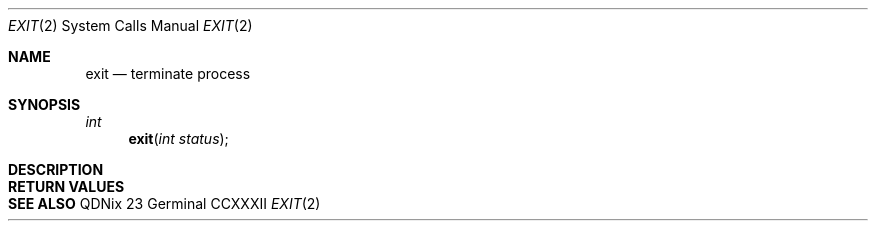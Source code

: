.Dd "23 Germinal CCXXXII"
.Dt EXIT 2
.Os QDNix
.Sh NAME
.Nm exit
.Nd terminate process
.Sh SYNOPSIS
.In
.Ft int
.Fn exit "int status"
.Sh DESCRIPTION
.Sh RETURN VALUES
.Sh SEE ALSO
